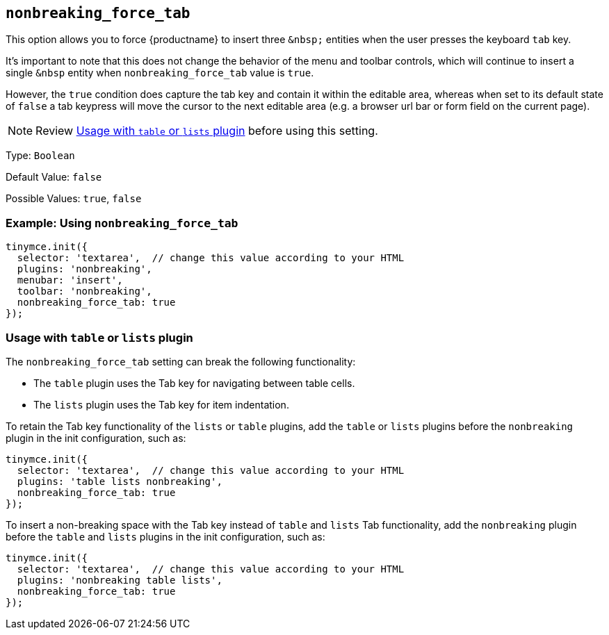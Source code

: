 [[nonbreaking_force_tab]]
== `+nonbreaking_force_tab+`

This option allows you to force {productname} to insert three `+&nbsp;+` entities when the user presses the keyboard `+tab+` key.

It's important to note that this does not change the behavior of the menu and toolbar controls, which will continue to insert a single `+&nbsp+` entity when `+nonbreaking_force_tab+` value is `+true+`.

However, the `+true+` condition does capture the tab key and contain it within the editable area, whereas when set to its default state of `+false+` a tab keypress will move the cursor to the next editable area (e.g. a browser url bar or form field on the current page).

NOTE: Review xref:usagewithtableorlistsplugin[Usage with `+table+` or `+lists+` plugin] before using this setting.

Type: `+Boolean+`

Default Value: `+false+`

Possible Values: `+true+`, `+false+`

=== Example: Using `+nonbreaking_force_tab+`

[source,js]
----
tinymce.init({
  selector: 'textarea',  // change this value according to your HTML
  plugins: 'nonbreaking',
  menubar: 'insert',
  toolbar: 'nonbreaking',
  nonbreaking_force_tab: true
});
----

[[usagewithtableorlistsplugin]]
=== Usage with `+table+` or `+lists+` plugin

The `+nonbreaking_force_tab+` setting can break the following functionality:

* The `+table+` plugin uses the Tab key for navigating between table cells.
* The `+lists+` plugin uses the Tab key for item indentation.

To retain the Tab key functionality of the `+lists+` or `+table+` plugins, add the `+table+` or `+lists+` plugins before the `+nonbreaking+` plugin in the init configuration, such as:

[source,js]
----
tinymce.init({
  selector: 'textarea',  // change this value according to your HTML
  plugins: 'table lists nonbreaking',
  nonbreaking_force_tab: true
});
----

To insert a non-breaking space with the Tab key instead of `+table+` and `+lists+` Tab functionality, add the `+nonbreaking+` plugin before the `+table+` and `+lists+` plugins in the init configuration, such as:

[source,js]
----
tinymce.init({
  selector: 'textarea',  // change this value according to your HTML
  plugins: 'nonbreaking table lists',
  nonbreaking_force_tab: true
});
----
